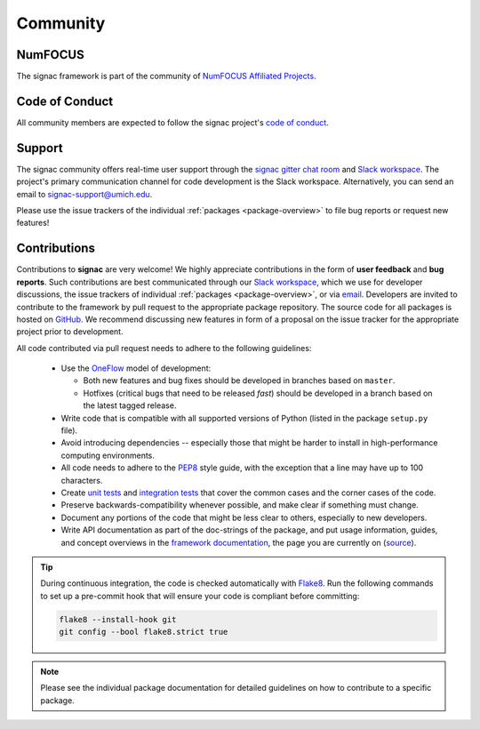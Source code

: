 
Community
=========

.. _numfocus:

NumFOCUS
--------

The signac framework is part of the community of `NumFOCUS Affiliated Projects <https://numfocus.org/sponsored-projects/affiliated-projects>`_.

.. _conduct:

Code of Conduct
---------------

All community members are expected to follow the signac project's `code of conduct <https://signac.io/conduct/>`_.

.. _support:

Support
-------

The signac community offers real-time user support through the `signac gitter chat room <https://gitter.im/signac/Lobby>`_ and `Slack workspace`_.
The project's primary communication channel for code development is the Slack workspace.
Alternatively, you can send an email to `signac-support@umich.edu <signac-support@umich.edu>`_.

Please use the issue trackers of the individual :ref:`packages <package-overview>` to file bug reports or request new features!

.. _gitter: https://gitter.im/signac/Lobby
.. _Slack workspace: https://join.slack.com/t/signac/shared_invite/enQtNzk2MTUxNjU5ODkzLWM1NDFmMzRmMTA2MjFlN2ZiOTQ4MDBjNmIwMmM4YTgyZTQ1ODFkMGNhZTc5M2IwMmE1MWJiOTliN2Y2Y2M3ZDY

.. _contribute:

Contributions
-------------

Contributions to **signac** are very welcome!
We highly appreciate contributions in the form of **user feedback** and **bug reports**.
Such contributions are best communicated through our `Slack workspace`_, which we use for developer discussions, the issue trackers of individual :ref:`packages <package-overview>`, or via `email <signac-support@umich.edu>`_.
Developers are invited to contribute to the framework by pull request to the appropriate package repository.
The source code for all packages is hosted on `GitHub`_.
We recommend discussing new features in form of a proposal on the issue tracker for the appropriate project prior to development.

All code contributed via pull request needs to adhere to the following guidelines:

  * Use the `OneFlow`_ model of development:

    - Both new features and bug fixes should be developed in branches based on ``master``.
    - Hotfixes (critical bugs that need to be released *fast*) should be developed in a branch based on the latest tagged release.

  * Write code that is compatible with all supported versions of Python (listed in the package ``setup.py`` file).
  * Avoid introducing dependencies -- especially those that might be harder to install in high-performance computing environments.
  * All code needs to adhere to the PEP8_ style guide, with the exception that a line may have up to 100 characters.
  * Create `unit tests <https://en.wikipedia.org/wiki/Unit_testing>`_  and `integration tests <ttps://en.wikipedia.org/wiki/Integration_testing>`_ that cover the common cases and the corner cases of the code.
  * Preserve backwards-compatibility whenever possible, and make clear if something must change.
  * Document any portions of the code that might be less clear to others, especially to new developers.
  * Write API documentation as part of the doc-strings of the package, and put usage information, guides, and concept overviews in the `framework documentation <https://docs.signac.io/>`_, the page you are currently on (`source <https://github.com/glotzerlab/signac-docs/>`_).

.. _GitHub: https://github.com/glotzerlab/
.. _PEP8: https://www.python.org/dev/peps/pep-0008/
.. _OneFlow: https://www.endoflineblog.com/oneflow-a-git-branching-model-and-workflow

.. tip::

    During continuous integration, the code is checked automatically with `Flake8`_.
    Run the following commands to set up a pre-commit hook that will ensure your code is compliant before committing:

    .. code-block:: bash

        flake8 --install-hook git
        git config --bool flake8.strict true


.. _Flake8: https://flake8.pycqa.org/en/latest/

.. note::

    Please see the individual package documentation for detailed guidelines on how to contribute to a specific package.
